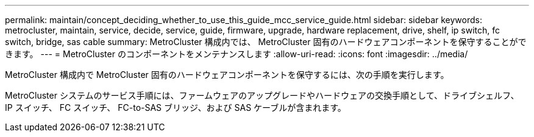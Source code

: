 ---
permalink: maintain/concept_deciding_whether_to_use_this_guide_mcc_service_guide.html 
sidebar: sidebar 
keywords: metrocluster, maintain, service, decide, service, guide, firmware, upgrade, hardware replacement, drive, shelf, ip switch, fc switch, bridge, sas cable 
summary: MetroCluster 構成内では、 MetroCluster 固有のハードウェアコンポーネントを保守することができます。 
---
= MetroCluster のコンポーネントをメンテナンスします
:allow-uri-read: 
:icons: font
:imagesdir: ../media/


[role="lead"]
MetroCluster 構成内で MetroCluster 固有のハードウェアコンポーネントを保守するには、次の手順を実行します。

MetroCluster システムのサービス手順には、ファームウェアのアップグレードやハードウェアの交換手順として、ドライブシェルフ、 IP スイッチ、 FC スイッチ、 FC-to-SAS ブリッジ、および SAS ケーブルが含まれます。
